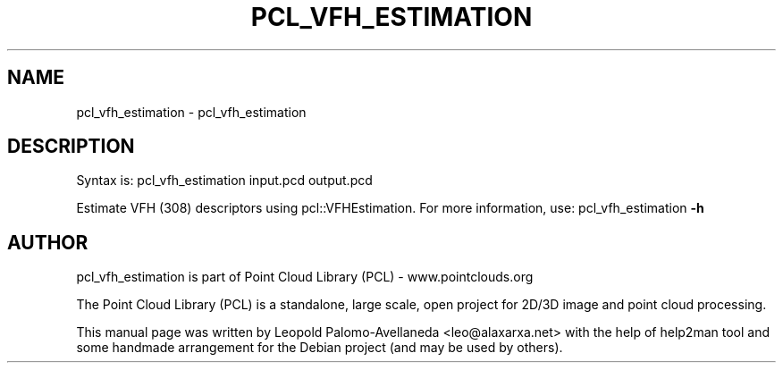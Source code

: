 .\" DO NOT MODIFY THIS FILE!  It was generated by help2man 1.40.10.
.TH PCL_VFH_ESTIMATION "1" "May 2014" "pcl_vfh_estimation 1.7.1" "User Commands"
.SH NAME
pcl_vfh_estimation \- pcl_vfh_estimation
.SH DESCRIPTION

Syntax is: pcl_vfh_estimation input.pcd output.pcd


Estimate VFH (308) descriptors using pcl::VFHEstimation. For more information, use: pcl_vfh_estimation \fB\-h\fR
.SH AUTHOR
pcl_vfh_estimation is part of Point Cloud Library (PCL) - www.pointclouds.org

The Point Cloud Library (PCL) is a standalone, large scale, open project for 2D/3D
image and point cloud processing.
.PP
This manual page was written by Leopold Palomo-Avellaneda <leo@alaxarxa.net> with
the help of help2man tool and some handmade arrangement for the Debian project
(and may be used by others).

